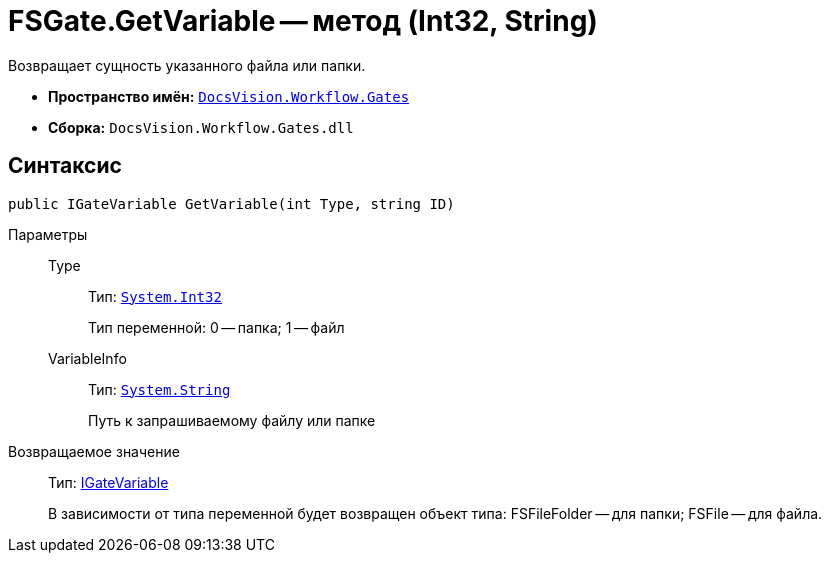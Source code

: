 = FSGate.GetVariable -- метод (Int32, String)

Возвращает сущность указанного файла или папки.

* *Пространство имён:* `xref:api/DocsVision/Workflow/Gates/Gates_NS.adoc[DocsVision.Workflow.Gates]`
* *Сборка:* `DocsVision.Workflow.Gates.dll`

== Синтаксис

[source,csharp]
----
public IGateVariable GetVariable(int Type, string ID)
----

Параметры::
Type:::
Тип: `http://msdn.microsoft.com/ru-ru/library/system.int32.aspx[System.Int32]`
+
Тип переменной: 0 -- папка; 1 -- файл
VariableInfo:::
Тип: `http://msdn.microsoft.com/ru-ru/library/system.string.aspx[System.String]`
+
Путь к запрашиваемому файлу или папке

Возвращаемое значение::
Тип: xref:api/DocsVision/Workflow/Gates/IGateVariable_IN.adoc[IGateVariable]
+
В зависимости от типа переменной будет возвращен объект типа: FSFileFolder -- для папки; FSFile -- для файла.
